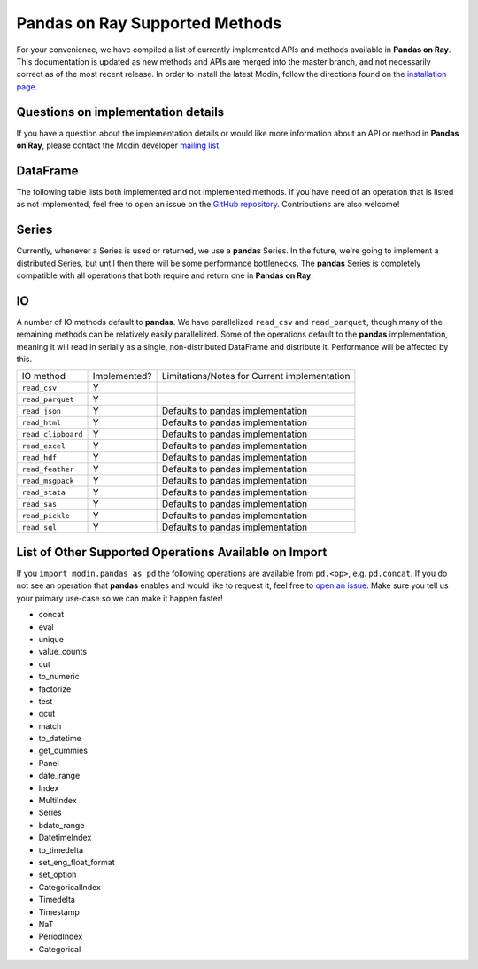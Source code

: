 Pandas on Ray Supported Methods
===============================

For your convenience, we have compiled a list of currently implemented APIs and
methods available in **Pandas on Ray**. This documentation is updated as new
methods and APIs are merged into the master branch, and not necessarily correct
as of the most recent release. In order to install the latest Modin, follow
the directions found on the `installation page`_.

Questions on implementation details
-----------------------------------

If you have a question about the implementation details or would like more
information about an API or method in **Pandas on Ray**, please contact the
Modin developer `mailing list`_.

DataFrame
---------

The following table lists both implemented and not implemented methods. If you
have need of an operation that is listed as not implemented, feel free to open
an issue on the `GitHub repository`_. Contributions are also welcome!

+---------------------------+--------------------+----------------------------------------------------+
| DataFrame method          | Implemented?       | Limitations/Notes for Current implementation       |
+---------------------------+--------------------+----------------------------------------------------+
| ``T``                     | Y                  |                                                    |
+---------------------------+--------------------+----------------------------------------------------+
| ``__abs__``               | Y                  |                                                    |
+---------------------------+--------------------+----------------------------------------------------+
| ``__add__``               | Y                  |                                                    |
+---------------------------+--------------------+----------------------------------------------------+
| ``__and__``               | Y                  |                                                    |
+---------------------------+--------------------+----------------------------------------------------+
| ``__array__``             | Y                  | Will not result in a distributed object            |
+---------------------------+--------------------+----------------------------------------------------+
| ``__array_wrap__``        | Y                  | Will not result in a distributed object            |
+---------------------------+--------------------+----------------------------------------------------+
| ``__bool__``              | Y                  |                                                    |
+---------------------------+--------------------+----------------------------------------------------+
| ``__contains__``          | Y                  |                                                    |
+---------------------------+--------------------+----------------------------------------------------+
| ``__copy__``              | Y                  | Copy will always make a shallow copy               |
+---------------------------+--------------------+----------------------------------------------------+
| ``__deepcopy__``          | Y                  | Copy will always make a shallow copy               |
+---------------------------+--------------------+----------------------------------------------------+
| ``__delitem__``           | Y                  |                                                    |
+---------------------------+--------------------+----------------------------------------------------+
| ``__div__``               | Y                  | Requires shuffle when operating on two DataFrames  |
+---------------------------+--------------------+----------------------------------------------------+
| ``__eq__``                | Y                  | Requires shuffle when operating on two DataFrames  |
+---------------------------+--------------------+----------------------------------------------------+
| ``__finalize__``          | N                  | N/A, Not Yet Implemented                           |
+---------------------------+--------------------+----------------------------------------------------+
| ``__floordiv__``          | Y                  | Requires shuffle when operating on two DataFrames  |
+---------------------------+--------------------+----------------------------------------------------+
| ``__ge__``                | Y                  | Requires shuffle when operating on two DataFrames  |
+---------------------------+--------------------+----------------------------------------------------+
| ``__getitem__``           | Y                  | Returns a pandas Series (see Series section below) |
|                           |                    |                                                    |
|                           |                    | ``key`` parameter as type DataFrame not yet        |
|                           |                    | supported                                          |
|                           |                    |                                                    |
|                           |                    | ``MultiIndex`` columns not yet supported           |
+---------------------------+--------------------+----------------------------------------------------+
| ``__getstate__``          | N                  | N/A, Not Yet Implemented                           |
+---------------------------+--------------------+----------------------------------------------------+
| ``__gt__``                | Y                  | Requires shuffle when operating on two DataFrames  |
+---------------------------+--------------------+----------------------------------------------------+
| ``__hash__``              | N                  | N/A, Not Yet Implemented                           |
+---------------------------+--------------------+----------------------------------------------------+
| ``__iadd__``              | Y                  | See ``__add__``                                    |
+---------------------------+--------------------+----------------------------------------------------+
| ``__ifloordiv__``         | Y                  | See ``__floordiv__``                               |
+---------------------------+--------------------+----------------------------------------------------+
| ``__imod__``              | Y                  | See ``__mod__``                                    |
+---------------------------+--------------------+----------------------------------------------------+
| ``__imul__``              | Y                  | See ``__mul__``                                    |
+---------------------------+--------------------+----------------------------------------------------+
| ``__invert__``            | N                  | N/A, Not Yet Implemented                           |
+---------------------------+--------------------+----------------------------------------------------+
| ``__ipow__``              | Y                  | See ``__pow__``                                    |
+---------------------------+--------------------+----------------------------------------------------+
| ``__isub__``              | Y                  | See ``__sub__``                                    |
+---------------------------+--------------------+----------------------------------------------------+
| ``__iter__``              | Y                  |                                                    |
+---------------------------+--------------------+----------------------------------------------------+
| ``__itruediv__``          | Y                  | See ``__truediv__``                                |
+---------------------------+--------------------+----------------------------------------------------+
| ``__le__``                | Y                  | Requires shuffle when operating on two DataFrames  |
+---------------------------+--------------------+----------------------------------------------------+
| ``__len__``               | Y                  |                                                    |
+---------------------------+--------------------+----------------------------------------------------+
| ``__lt__``                | Y                  | Requires shuffle when operating on two DataFrames  |
+---------------------------+--------------------+----------------------------------------------------+
| ``__mod__``               | Y                  | Requires shuffle when operating on two DataFrames  |
+---------------------------+--------------------+----------------------------------------------------+
| ``__mul__``               | Y                  | Requires shuffle when operating on two DataFrames  |
+---------------------------+--------------------+----------------------------------------------------+
| ``__ne__``                | Y                  | Requires shuffle when operating on two DataFrames  |
+---------------------------+--------------------+----------------------------------------------------+
| ``__neg__``               | Y                  |                                                    |
+---------------------------+--------------------+----------------------------------------------------+
| ``__nonzero__``           | Y                  |                                                    |
+---------------------------+--------------------+----------------------------------------------------+
| ``__or__``                | Y                  |                                                    |
+---------------------------+--------------------+----------------------------------------------------+
| ``__pow__``               | Y                  | Requires shuffle when operating on two DataFrames  |
+---------------------------+--------------------+----------------------------------------------------+
| ``__radd__``              | Y                  | See ``__add__``                                    |
|                           |                    |                                                    |
|                           |                    | ``level`` parameter not yet supported              |
+---------------------------+--------------------+----------------------------------------------------+
| ``__rdiv__``              | Y                  | See ``__div__``                                    |
|                           |                    |                                                    |
|                           |                    | ``level`` parameter not yet supported              |
+---------------------------+--------------------+----------------------------------------------------+
| ``__repr__``              | Y                  | Blocking call: Must retrieve data from remote      |
+---------------------------+--------------------+----------------------------------------------------+
| ``__rfloordiv__``         | Y                  | See ``__floordiv__``                               |
|                           |                    |                                                    |
|                           |                    | ``level`` parameter not yet supported              |
+---------------------------+--------------------+----------------------------------------------------+
| ``__rmod__``              | Y                  | See ``__mod__``                                    |
|                           |                    |                                                    |
|                           |                    | ``level`` parameter not yet supported              |
+---------------------------+--------------------+----------------------------------------------------+
| ``__rmul__``              | Y                  | See ``__mul__``                                    |
|                           |                    |                                                    |
|                           |                    | ``level`` parameter not yet supported              |
+---------------------------+--------------------+----------------------------------------------------+
| ``__round__``             | N                  | N/A, Not Yet Implemented                           |
+---------------------------+--------------------+----------------------------------------------------+
| ``__rpow__``              | Y                  | See ``__pow__``                                    |
|                           |                    |                                                    |
|                           |                    | ``level`` parameter not yet supported              |
+---------------------------+--------------------+----------------------------------------------------+
| ``__rsub__``              | Y                  | See ``__sub__``                                    |
|                           |                    |                                                    |
|                           |                    | ``level`` parameter not yet supported              |
+---------------------------+--------------------+----------------------------------------------------+
| ``__rtruediv__``          | Y                  | See ``__truediv__``                                |
|                           |                    |                                                    |
|                           |                    | ``level`` parameter not yet supported              |
+---------------------------+--------------------+----------------------------------------------------+
| ``__setitem__``           | Y                  | Can only set if ``key`` parameter is type ``str``  |
+---------------------------+--------------------+----------------------------------------------------+
| ``__setstate__``          | N                  | N/A, Not Yet Implemented                           |
+---------------------------+--------------------+----------------------------------------------------+
| ``__sizeof__``            | N                  | N/A, Not Yet Implemented                           |
+---------------------------+--------------------+----------------------------------------------------+
| ``__str__``               | Y                  | Blocking call: Must retrieve data from remote      |
+---------------------------+--------------------+----------------------------------------------------+
| ``__sub__``               | Y                  | Requires shuffle when operating on two DataFrames  |
+---------------------------+--------------------+----------------------------------------------------+
| ``__truediv__``           | Y                  | Requires shuffle when operating on two DataFrames  |
+---------------------------+--------------------+----------------------------------------------------+
| ``__unicode__``           | N                  | N/A, Not Yet Implemented                           |
+---------------------------+--------------------+----------------------------------------------------+
| ``__xor__``               | Y                  |                                                    |
+---------------------------+--------------------+----------------------------------------------------+
| ``abs``                   | Y                  |                                                    |
+---------------------------+--------------------+----------------------------------------------------+
| ``add``                   | Y                  | See ``__add__``                                    |
|                           |                    |                                                    |
|                           |                    | ``level`` parameter not yet supported              |
+---------------------------+--------------------+----------------------------------------------------+
| ``add_prefix``            | Y                  |                                                    |
+---------------------------+--------------------+----------------------------------------------------+
| ``add_suffix``            | Y                  |                                                    |
+---------------------------+--------------------+----------------------------------------------------+
| ``agg``                   | Y                  | Not yet optimized: Can return DataFrame or Series  |
|                           |                    |                                                    |
|                           |                    | Passing a dictionary for the ``func`` parameter    |
|                           |                    | not yet supported                                  |
|                           |                    |                                                    |
|                           |                    | Passing the string name of a numpy operation for   |
|                           |                    | the ``func`` parameter not yet supported           |
+---------------------------+--------------------+----------------------------------------------------+
| ``aggregate``             | Y                  | See ``agg``                                        |
+---------------------------+--------------------+----------------------------------------------------+
| ``align``                 | N                  | N/A, Not Yet Implemented                           |
+---------------------------+--------------------+----------------------------------------------------+
| ``all``                   | Y                  | ``level`` parameter not yet supported              |
+---------------------------+--------------------+----------------------------------------------------+
| ``any``                   | Y                  | ``level`` parameter not yet supported              |
+---------------------------+--------------------+----------------------------------------------------+
| ``append``                | Y                  | Can be further optimized to be non-blocking        |
+---------------------------+--------------------+----------------------------------------------------+
| ``apply``                 | Y                  | See ``agg``                                        |
+---------------------------+--------------------+----------------------------------------------------+
| ``applymap``              | Y                  |                                                    |
+---------------------------+--------------------+----------------------------------------------------+
| ``as_blocks``             | N                  | N/A, Not Yet Implemented                           |
+---------------------------+--------------------+----------------------------------------------------+
| ``as_matrix``             | Y                  | Will not result in a distributed object            |
+---------------------------+--------------------+----------------------------------------------------+
| ``asfreq``                | N                  | N/A, Not Yet Implemented                           |
+---------------------------+--------------------+----------------------------------------------------+
| ``asof``                  | N                  | N/A, Not Yet Implemented                           |
+---------------------------+--------------------+----------------------------------------------------+
| ``assign``                | N                  | N/A, Not Yet Implemented                           |
+---------------------------+--------------------+----------------------------------------------------+
| ``astype``                | Y                  |                                                    |
+---------------------------+--------------------+----------------------------------------------------+
| ``at``                    | N                  | N/A, Not Yet Implemented                           |
+---------------------------+--------------------+----------------------------------------------------+
| ``at_time``               | N                  | N/A, Not Yet Implemented                           |
+---------------------------+--------------------+----------------------------------------------------+
| ``axes``                  | Y                  |                                                    |
+---------------------------+--------------------+----------------------------------------------------+
| ``between_time``          | N                  | N/A, Not Yet Implemented                           |
+---------------------------+--------------------+----------------------------------------------------+
| ``bfill``                 | Y                  |                                                    |
+---------------------------+--------------------+----------------------------------------------------+
| ``blocks``                | N                  | N/A, Not Yet Implemented                           |
+---------------------------+--------------------+----------------------------------------------------+
| ``bool``                  | Y                  |                                                    |
+---------------------------+--------------------+----------------------------------------------------+
| ``boxplot``               | Y                  |                                                    |
+---------------------------+--------------------+----------------------------------------------------+
| ``clip``                  | Y                  | 						                              |
+---------------------------+--------------------+----------------------------------------------------+
| ``clip_lower``            | Y                  | 						                              |
+---------------------------+--------------------+----------------------------------------------------+
| ``clip_upper``            | Y                  | 						                              |
+---------------------------+--------------------+----------------------------------------------------+
| ``columns``               | Y                  |                                                    |
+---------------------------+--------------------+----------------------------------------------------+
| ``combine``               | N                  | N/A, Not Yet Implemented                           |
+---------------------------+--------------------+----------------------------------------------------+
| ``combine_first``         | N                  | N/A, Not Yet Implemented                           |
+---------------------------+--------------------+----------------------------------------------------+
| ``compound``              | N                  | N/A, Not Yet Implemented                           |
+---------------------------+--------------------+----------------------------------------------------+
| ``consolidate``           | N                  | N/A, Not Yet Implemented                           |
+---------------------------+--------------------+----------------------------------------------------+
| ``convert_objects``       | N                  | N/A, Not Yet Implemented                           |
+---------------------------+--------------------+----------------------------------------------------+
| ``copy``                  | Y                  | Copy will always make a shallow copy               |
+---------------------------+--------------------+----------------------------------------------------+
| ``corr``                  | N                  | N/A, Not Yet Implemented                           |
+---------------------------+--------------------+----------------------------------------------------+
| ``corrwith``              | N                  | N/A, Not Yet Implemented                           |
+---------------------------+--------------------+----------------------------------------------------+
| ``count``                 | Y                  | ``level`` parameter not yet supported              |
+---------------------------+--------------------+----------------------------------------------------+
| ``cov``                   | N                  | N/A, Not Yet Implemented                           |
+---------------------------+--------------------+----------------------------------------------------+
| ``cummax``                | Y                  |                                                    |
+---------------------------+--------------------+----------------------------------------------------+
| ``cummin``                | Y                  |                                                    |
+---------------------------+--------------------+----------------------------------------------------+
| ``cumprod``               | Y                  |                                                    |
+---------------------------+--------------------+----------------------------------------------------+
| ``cumsum``                | Y                  |                                                    |
+---------------------------+--------------------+----------------------------------------------------+
| ``describe``              | Y                  |                                                    |
+---------------------------+--------------------+----------------------------------------------------+
| ``diff``                  | Y                  |                                                    |
+---------------------------+--------------------+----------------------------------------------------+
| ``div``                   | Y                  | See ``__div__``                                    |
|                           |                    |                                                    |
|                           |                    | ``level`` parameter not yet supported              |
+---------------------------+--------------------+----------------------------------------------------+
| ``divide``                | Y                  | See ``__div__``                                    |
|                           |                    |                                                    |
|                           |                    | ``level`` parameter not yet supported              |
+---------------------------+--------------------+----------------------------------------------------+
| ``dot``                   | N                  | N/A, Not Yet Implemented                           |
+---------------------------+--------------------+----------------------------------------------------+
| ``drop``                  | Y                  | ``level`` parameter not yet supported              |
+---------------------------+--------------------+----------------------------------------------------+
| ``drop_duplicates``       | N                  | N/A, Not Yet Implemented                           |
+---------------------------+--------------------+----------------------------------------------------+
| ``dropna``                | Y                  |                                                    |
+---------------------------+--------------------+----------------------------------------------------+
| ``dtypes``                | Y                  |                                                    |
+---------------------------+--------------------+----------------------------------------------------+
| ``duplicated``            | N                  | N/A, Not Yet Implemented                           |
+---------------------------+--------------------+----------------------------------------------------+
| ``empty``                 | Y                  |                                                    |
+---------------------------+--------------------+----------------------------------------------------+
| ``eq``                    | Y                  | See ``__eq__``                                     |
|                           |                    |                                                    |
|                           |                    | ``level`` parameter not yet supported              |
+---------------------------+--------------------+----------------------------------------------------+
| ``equals``                | Y                  | Requires shuffle, can be further optimized         |
+---------------------------+--------------------+----------------------------------------------------+
| ``eval``                  | Y                  |                                                    |
+---------------------------+--------------------+----------------------------------------------------+
| ``ewm``                   | N                  | N/A, Not Yet Implemented                           |
+---------------------------+--------------------+----------------------------------------------------+
| ``expanding``             | N                  | N/A, Not Yet Implemented                           |
+---------------------------+--------------------+----------------------------------------------------+
| ``ffill``                 | Y                  |                                                    |
+---------------------------+--------------------+----------------------------------------------------+
| ``fillna``                | Y                  | ``value`` parameter of type DataFrame not yet      |
|                           |                    | supported                                          |
+---------------------------+--------------------+----------------------------------------------------+
| ``filter``                | Y                  |                                                    |
+---------------------------+--------------------+----------------------------------------------------+
| ``first``                 | N                  | N/A, Not Yet Implemented                           |
+---------------------------+--------------------+----------------------------------------------------+
| ``first_valid_index``     | Y                  |                                                    |
+---------------------------+--------------------+----------------------------------------------------+
| ``floordiv``              | Y                  | See ``__floordiv__``                               |
|                           |                    |                                                    |
|                           |                    | ``level`` parameter not yet supported              |
+---------------------------+--------------------+----------------------------------------------------+
| ``from_csv``              | Y                  |                                                    |
+---------------------------+--------------------+----------------------------------------------------+
| ``from_dict``             | Y                  |                                                    |
+---------------------------+--------------------+----------------------------------------------------+
| ``from_items``            | Y                  |                                                    |
+---------------------------+--------------------+----------------------------------------------------+
| ``from_records``          | Y                  |                                                    |
+---------------------------+--------------------+----------------------------------------------------+
| ``ftypes``                | Y                  |                                                    |
+---------------------------+--------------------+----------------------------------------------------+
| ``ge``                    | Y                  | See ``__ge__``                                     |
|                           |                    |                                                    |
|                           |                    | ``level`` parameter not yet supported              |
+---------------------------+--------------------+----------------------------------------------------+
| ``get``                   | Y                  |                                                    |
+---------------------------+--------------------+----------------------------------------------------+
| ``get_dtype_counts``      | Y                  |                                                    |
+---------------------------+--------------------+----------------------------------------------------+
| ``get_ftype_counts``      | Y                  |                                                    |
+---------------------------+--------------------+----------------------------------------------------+
| ``get_value``             | N                  | N/A, Not Yet Implemented                           |
+---------------------------+--------------------+----------------------------------------------------+
| ``get_values``            | N                  | N/A, Not Yet Implemented                           |
+---------------------------+--------------------+----------------------------------------------------+
| ``groupby``               | Y                  | Not yet optimized, will require Distributed Series |
|                           |                    |                                                    |
|                           |                    | ``level`` parameter not yet supported              |
|                           |                    |                                                    |
|                           |                    | ``by`` with a list of columns not yet supported    |
+---------------------------+--------------------+----------------------------------------------------+
| ``gt``                    | Y                  | See ``__gt__``                                     |
|                           |                    |                                                    |
|                           |                    | ``level`` parameter not yet supported              |
+---------------------------+--------------------+----------------------------------------------------+
| ``head``                  | Y                  |                                                    |
+---------------------------+--------------------+----------------------------------------------------+
| ``hist``                  | N                  | N/A, Not Yet Implemented                           |
+---------------------------+--------------------+----------------------------------------------------+
| ``iat``                   | N                  | N/A, Not Yet Implemented                           |
+---------------------------+--------------------+----------------------------------------------------+
| ``idxmax``                | Y                  |                                                    |
+---------------------------+--------------------+----------------------------------------------------+
| ``idxmin``                | Y                  |                                                    |
+---------------------------+--------------------+----------------------------------------------------+
| ``iloc``                  | Y                  |                                                    |
+---------------------------+--------------------+----------------------------------------------------+
| ``index``                 | Y                  |                                                    |
+---------------------------+--------------------+----------------------------------------------------+
| ``infer_objects``         | N                  | N/A, Not Yet Implemented                           |
+---------------------------+--------------------+----------------------------------------------------+
| ``info``                  | Y                  |                                                    |
+---------------------------+--------------------+----------------------------------------------------+
| ``insert``                | Y                  |                                                    |
+---------------------------+--------------------+----------------------------------------------------+
| ``interpolate``           | N                  | N/A, Not Yet Implemented                           |
+---------------------------+--------------------+----------------------------------------------------+
| ``is_copy``               | N                  | N/A, Not Yet Implemented                           |
+---------------------------+--------------------+----------------------------------------------------+
| ``isin``                  | Y                  |                                                    |
+---------------------------+--------------------+----------------------------------------------------+
| ``isna``                  | Y                  |                                                    |
+---------------------------+--------------------+----------------------------------------------------+
| ``isnull``                | Y                  |                                                    |
+---------------------------+--------------------+----------------------------------------------------+
| ``items``                 | Y                  |                                                    |
+---------------------------+--------------------+----------------------------------------------------+
| ``iteritems``             | Y                  |                                                    |
+---------------------------+--------------------+----------------------------------------------------+
| ``iterrows``              | Y                  |                                                    |
+---------------------------+--------------------+----------------------------------------------------+
| ``itertuples``            | Y                  |                                                    |
+---------------------------+--------------------+----------------------------------------------------+
| ``ix``                    | N                  | N/A, Not Yet Implemented                           |
+---------------------------+--------------------+----------------------------------------------------+
| ``join``                  | Y                  | Specifying ``on`` parameter not yet supported      |
+---------------------------+--------------------+----------------------------------------------------+
| ``keys``                  | Y                  |                                                    |
+---------------------------+--------------------+----------------------------------------------------+
| ``kurt``                  | N                  | N/A, Not Yet Implemented                           |
+---------------------------+--------------------+----------------------------------------------------+
| ``kurtosis``              | N                  | N/A, Not Yet Implemented                           |
+---------------------------+--------------------+----------------------------------------------------+
| ``last``                  | N                  | N/A, Not Yet Implemented                           |
+---------------------------+--------------------+----------------------------------------------------+
| ``last_valid_index``      | Y                  |                                                    |
+---------------------------+--------------------+----------------------------------------------------+
| ``le``                    | Y                  | See ``__le__``                                     |
|                           |                    |                                                    |
|                           |                    | ``level`` parameter not yet supported              |
+---------------------------+--------------------+----------------------------------------------------+
| ``loc``                   | Y                  |                                                    |
+---------------------------+--------------------+----------------------------------------------------+
| ``lookup``                | N                  | N/A, Not Yet Implemented                           |
+---------------------------+--------------------+----------------------------------------------------+
| ``lt``                    | Y                  | See ``__lt__``                                     |
|                           |                    |                                                    |
|                           |                    | ``level`` parameter not yet supported              |
+---------------------------+--------------------+----------------------------------------------------+
| ``mad``                   | N                  | N/A, Not Yet Implemented                           |
+---------------------------+--------------------+----------------------------------------------------+
| ``mask``                  | N                  | N/A, Not Yet Implemented                           |
+---------------------------+--------------------+----------------------------------------------------+
| ``max``                   | Y                  | ``level`` parameter not yet supported              |
+---------------------------+--------------------+----------------------------------------------------+
| ``mean``                  | Y                  | ``level`` parameter not yet supported              |
+---------------------------+--------------------+----------------------------------------------------+
| ``median``                | Y                  | ``level`` parameter not yet supported              |
+---------------------------+--------------------+----------------------------------------------------+
| ``melt``                  | N                  | N/A, Not Yet Implemented                           |
+---------------------------+--------------------+----------------------------------------------------+
| ``memory_usage``          | Y                  |                                                    |
+---------------------------+--------------------+----------------------------------------------------+
|                           |                    | Only implemented for ``left_index=True`` and       |
| ``merge``                 | Y                  | ``right_index=True``                               |
+---------------------------+--------------------+----------------------------------------------------+
| ``min``                   | Y                  | ``level`` parameter not yet supported              |
+---------------------------+--------------------+----------------------------------------------------+
| ``mod``                   | Y                  | ``level`` parameter not yet supported              |
+---------------------------+--------------------+----------------------------------------------------+
| ``mode``                  | Y                  |                                                    |
+---------------------------+--------------------+----------------------------------------------------+
| ``mul``                   | Y                  | See ``__mul__``                                    |
|                           |                    |                                                    |
|                           |                    | ``level`` parameter not yet supported              |
+---------------------------+--------------------+----------------------------------------------------+
| ``multiply``              | Y                  | See ``__mul__``                                    |
|                           |                    |                                                    |
|                           |                    | ``level`` parameter not yet supported              |
+---------------------------+--------------------+----------------------------------------------------+
| ``ndim``                  | Y                  |                                                    |
+---------------------------+--------------------+----------------------------------------------------+
| ``ne``                    | Y                  | See ``__ne__``                                     |
|                           |                    |                                                    |
|                           |                    | ``level`` parameter not yet supported              |
+---------------------------+--------------------+----------------------------------------------------+
| ``nlargest``              | N                  | N/A, Not Yet Implemented                           |
+---------------------------+--------------------+----------------------------------------------------+
| ``notna``                 | Y                  |                                                    |
+---------------------------+--------------------+----------------------------------------------------+
| ``notnull``               | Y                  |                                                    |
+---------------------------+--------------------+----------------------------------------------------+
| ``nsmallest``             | N                  | N/A, Not Yet Implemented                           |
+---------------------------+--------------------+----------------------------------------------------+
| ``nunique``               | Y                  |                                                    |
+---------------------------+--------------------+----------------------------------------------------+
| ``pct_change``            | N                  | N/A, Not Yet Implemented                           |
+---------------------------+--------------------+----------------------------------------------------+
| ``pipe``                  | Y                  |                                                    |
+---------------------------+--------------------+----------------------------------------------------+
| ``pivot``                 | N                  | N/A, Not Yet Implemented                           |
+---------------------------+--------------------+----------------------------------------------------+
| ``pivot_table``           | N                  | N/A, Not Yet Implemented                           |
+---------------------------+--------------------+----------------------------------------------------+
| ``plot``                  | Y                  |                                                    |
+---------------------------+--------------------+----------------------------------------------------+
| ``pop``                   | Y                  |                                                    |
+---------------------------+--------------------+----------------------------------------------------+
| ``pow``                   | Y                  | See ``__pow__``                                    |
|                           |                    |                                                    |
|                           |                    | ``level`` parameter not yet supported              |
+---------------------------+--------------------+----------------------------------------------------+
| ``prod``                  | Y                  | ``level`` parameter not yet supported              |
+---------------------------+--------------------+----------------------------------------------------+
| ``product``               | Y                  | ``level`` parameter not yet supported              |
+---------------------------+--------------------+----------------------------------------------------+
| ``quantile``              | Y                  |                                                    |
+---------------------------+--------------------+----------------------------------------------------+
| ``query``                 | Y                  | Local variables not yet supported                  |
+---------------------------+--------------------+----------------------------------------------------+
| ``radd``                  | Y                  | See ``__add__``                                    |
|                           |                    |                                                    |
|                           |                    | ``level`` parameter not yet supported              |
+---------------------------+--------------------+----------------------------------------------------+
| ``rank``                  | Y                  |                                                    |
+---------------------------+--------------------+----------------------------------------------------+
| ``rdiv``                  | Y                  | See ``__div__``                                    |
|                           |                    |                                                    |
|                           |                    | ``level`` parameter not yet supported              |
+---------------------------+--------------------+----------------------------------------------------+
| ``reindex``               | Y                  | ``level`` parameter not yet supported              |
+---------------------------+--------------------+----------------------------------------------------+
| ``reindex_axis``          | N                  | N/A, Not Yet Implemented                           |
+---------------------------+--------------------+----------------------------------------------------+
| ``reindex_like``          | N                  | N/A, Not Yet Implemented                           |
+---------------------------+--------------------+----------------------------------------------------+
| ``rename``                | Y                  | ``level`` parameter not yet supported              |
+---------------------------+--------------------+----------------------------------------------------+
| ``rename_axis``           | Y                  |                                                    |
+---------------------------+--------------------+----------------------------------------------------+
| ``reorder_levels``        | N                  | N/A, Not Yet Implemented                           |
+---------------------------+--------------------+----------------------------------------------------+
| ``replace``               | N                  | N/A, Not Yet Implemented                           |
+---------------------------+--------------------+----------------------------------------------------+
| ``resample``              | N                  | N/A, Not Yet Implemented                           |
+---------------------------+--------------------+----------------------------------------------------+
| ``reset_index``           | Y                  | ``level`` parameter not yet supported              |
+---------------------------+--------------------+----------------------------------------------------+
| ``rfloordiv``             | Y                  | See ``__floordiv__``                               |
|                           |                    |                                                    |
|                           |                    | ``level`` parameter not yet supported              |
+---------------------------+--------------------+----------------------------------------------------+
| ``rmod``                  | Y                  | See ``__mod__``                                    |
|                           |                    |                                                    |
|                           |                    | ``level`` parameter not yet supported              |
+---------------------------+--------------------+----------------------------------------------------+
| ``rmul``                  | Y                  | See ``__mul__``                                    |
|                           |                    |                                                    |
|                           |                    | ``level`` parameter not yet supported              |
+---------------------------+--------------------+----------------------------------------------------+
| ``rolling``               | N                  | N/A, Not Yet Implemented                           |
+---------------------------+--------------------+----------------------------------------------------+
| ``round``                 | Y                  |                                                    |
+---------------------------+--------------------+----------------------------------------------------+
| ``rpow``                  | Y                  | See ``__pow__``                                    |
|                           |                    |                                                    |
|                           |                    | ``level`` parameter not yet supported              |
+---------------------------+--------------------+----------------------------------------------------+
| ``rsub``                  | Y                  | See ``__sub__``                                    |
|                           |                    |                                                    |
|                           |                    | ``level`` parameter not yet supported              |
+---------------------------+--------------------+----------------------------------------------------+
| ``rtruediv``              | Y                  | See ``__truediv__``                                |
|                           |                    |                                                    |
|                           |                    | ``level`` parameter not yet supported              |
+---------------------------+--------------------+----------------------------------------------------+
| ``sample``                | Y                  |                                                    |
+---------------------------+--------------------+----------------------------------------------------+
| ``select``                | N                  | N/A, Not Yet Implemented                           |
+---------------------------+--------------------+----------------------------------------------------+
| ``select_dtypes``         | Y                  |                                                    |
+---------------------------+--------------------+----------------------------------------------------+
| ``sem``                   | N                  | N/A, Not Yet Implemented                           |
+---------------------------+--------------------+----------------------------------------------------+
| ``set_axis``              | Y                  |                                                    |
+---------------------------+--------------------+----------------------------------------------------+
| ``set_index``             | Y                  |                                                    |
+---------------------------+--------------------+----------------------------------------------------+
| ``set_value``             | N                  | N/A, Not Yet Implemented                           |
+---------------------------+--------------------+----------------------------------------------------+
| ``shape``                 | Y                  |                                                    |
+---------------------------+--------------------+----------------------------------------------------+
| ``shift``                 | N                  | N/A, Not Yet Implemented                           |
+---------------------------+--------------------+----------------------------------------------------+
| ``size``                  | Y                  |                                                    |
+---------------------------+--------------------+----------------------------------------------------+
| ``skew``                  | Y                  | ``level`` parameter not yet supported              |
+---------------------------+--------------------+----------------------------------------------------+
| ``slice_shift``           | N                  | N/A, Not Yet Implemented                           |
+---------------------------+--------------------+----------------------------------------------------+
| ``sort_index``            | Y                  | ``level`` parameter not yet supported              |
+---------------------------+--------------------+----------------------------------------------------+
| ``sort_values``           | Y                  | Not optimized, will require a distributed Series   |
+---------------------------+--------------------+----------------------------------------------------+
| ``sortlevel``             | N                  | N/A, Not Yet Implemented                           |
+---------------------------+--------------------+----------------------------------------------------+
| ``squeeze``               | N                  | N/A, Not Yet Implemented                           |
+---------------------------+--------------------+----------------------------------------------------+
| ``stack``                 | N                  | N/A, Not Yet Implemented                           |
+---------------------------+--------------------+----------------------------------------------------+
| ``std``                   | Y                  | ``level`` parameter not yet supported              |
+---------------------------+--------------------+----------------------------------------------------+
| ``style``                 | N                  | N/A, Not Yet Implemented                           |
+---------------------------+--------------------+----------------------------------------------------+
| ``sub``                   | Y                  | See ``__sub__``                                    |
|                           |                    |                                                    |
|                           |                    | ``level`` parameter not yet supported              |
+---------------------------+--------------------+----------------------------------------------------+
| ``subtract``              | Y                  | See ``__sub__``                                    |
|                           |                    |                                                    |
|                           |                    | ``level`` parameter not yet supported              |
+---------------------------+--------------------+----------------------------------------------------+
| ``sum``                   | Y                  | ``level`` parameter not yet supported              |
+---------------------------+--------------------+----------------------------------------------------+
| ``swapaxes``              | N                  | N/A, Not Yet Implemented                           |
+---------------------------+--------------------+----------------------------------------------------+
| ``swaplevel``             | N                  | N/A, Not Yet Implemented                           |
+---------------------------+--------------------+----------------------------------------------------+
| ``tail``                  | Y                  |                                                    |
+---------------------------+--------------------+----------------------------------------------------+
| ``take``                  | N                  | N/A, Not Yet Implemented                           |
+---------------------------+--------------------+----------------------------------------------------+
| ``to_clipboard``          | Y                  |                                                    |
+---------------------------+--------------------+----------------------------------------------------+
| ``to_csv``                | Y                  |                                                    |
+---------------------------+--------------------+----------------------------------------------------+
| ``to_dense``              | N                  | N/A, Not Yet Implemented                           |
+---------------------------+--------------------+----------------------------------------------------+
| ``to_dict``               | Y                  |                                                    |
+---------------------------+--------------------+----------------------------------------------------+
| ``to_excel``              | Y                  |                                                    |
+---------------------------+--------------------+----------------------------------------------------+
| ``to_feather``            | Y                  |                                                    |
+---------------------------+--------------------+----------------------------------------------------+
| ``to_gbq``                | Y                  |                                                    |
+---------------------------+--------------------+----------------------------------------------------+
| ``to_hdf``                | Y                  |                                                    |
+---------------------------+--------------------+----------------------------------------------------+
| ``to_html``               | Y                  |                                                    |
+---------------------------+--------------------+----------------------------------------------------+
| ``to_json``               | Y                  |                                                    |
+---------------------------+--------------------+----------------------------------------------------+
| ``to_latex``              | Y                  |                                                    |
+---------------------------+--------------------+----------------------------------------------------+
| ``to_msgpack``            | Y                  |                                                    |
+---------------------------+--------------------+----------------------------------------------------+
| ``to_panel``              | N                  | N/A, Not Yet Implemented                           |
+---------------------------+--------------------+----------------------------------------------------+
| ``to_parquet``            | Y                  |                                                    |
+---------------------------+--------------------+----------------------------------------------------+
| ``to_period``             | N                  | N/A, Not Yet Implemented                           |
+---------------------------+--------------------+----------------------------------------------------+
| ``to_pickle``             | Y                  |                                                    |
+---------------------------+--------------------+----------------------------------------------------+
| ``to_records``            | Y                  |                                                    |
+---------------------------+--------------------+----------------------------------------------------+
| ``to_sparse``             | N                  | N/A, Not Yet Implemented                           |
+---------------------------+--------------------+----------------------------------------------------+
| ``to_sql``                | Y                  |                                                    |
+---------------------------+--------------------+----------------------------------------------------+
| ``to_stata``              | Y                  |                                                    |
+---------------------------+--------------------+----------------------------------------------------+
| ``to_string``             | Y                  |                                                    |
+---------------------------+--------------------+----------------------------------------------------+
| ``to_timestamp``          | N                  | N/A, Not Yet Implemented                           |
+---------------------------+--------------------+----------------------------------------------------+
| ``to_xarray``             | N                  | N/A, Not Yet Implemented                           |
+---------------------------+--------------------+----------------------------------------------------+
| ``transform``             | Y                  |                                                    |
+---------------------------+--------------------+----------------------------------------------------+
| ``transpose``             | Y                  |                                                    |
+---------------------------+--------------------+----------------------------------------------------+
| ``truediv``               | Y                  | See ``__truediv__``                                |
|                           |                    |                                                    |
|                           |                    | ``level`` parameter not yet supported              |
+---------------------------+--------------------+----------------------------------------------------+
| ``truncate``              | N                  | N/A, Not Yet Implemented                           |
+---------------------------+--------------------+----------------------------------------------------+
| ``tshift``                | N                  | N/A, Not Yet Implemented                           |
+---------------------------+--------------------+----------------------------------------------------+
| ``tz_convert``            | N                  | N/A, Not Yet Implemented                           |
+---------------------------+--------------------+----------------------------------------------------+
| ``tz_localize``           | N                  | N/A, Not Yet Implemented                           |
+---------------------------+--------------------+----------------------------------------------------+
| ``unstack``               | N                  | N/A, Not Yet Implemented                           |
+---------------------------+--------------------+----------------------------------------------------+
| ``update``                | Y                  | ``raise_conflict=True`` not yet supported          |
+---------------------------+--------------------+----------------------------------------------------+
| ``values``                | Y                  |                                                    |
+---------------------------+--------------------+----------------------------------------------------+
| ``var``                   | Y                  | ``level`` parameter not yet supported              |
+---------------------------+--------------------+----------------------------------------------------+
| ``where``                 | Y                  | ``level`` parameter not yet supported              |
+---------------------------+--------------------+----------------------------------------------------+
| ``xs``                    | N                  | N/A, Not Yet Implemented                           |
+---------------------------+--------------------+----------------------------------------------------+

Series
------

Currently, whenever a Series is used or returned, we use a **pandas** Series.
In the future, we're going to implement a distributed Series, but until then
there will be some performance bottlenecks. The **pandas** Series is completely
compatible with all operations that both require and return one in
**Pandas on Ray**.

IO
--

A number of IO methods default to **pandas**. We have parallelized
``read_csv`` and ``read_parquet``, though many of the remaining methods can be
relatively easily parallelized. Some of the operations default to the
**pandas** implementation, meaning it will read in serially as a single,
non-distributed DataFrame and distribute it. Performance will be affected by
this.

+--------------------+--------------------+----------------------------------------------------+
| IO method          | Implemented?       | Limitations/Notes for Current implementation       |
+--------------------+--------------------+----------------------------------------------------+
| ``read_csv``       | Y                  |                                                    |
+--------------------+--------------------+----------------------------------------------------+
| ``read_parquet``   | Y                  |                                                    |
+--------------------+--------------------+----------------------------------------------------+
| ``read_json``      | Y                  | Defaults to pandas implementation                  |
+--------------------+--------------------+----------------------------------------------------+
| ``read_html``      | Y                  | Defaults to pandas implementation                  |
+--------------------+--------------------+----------------------------------------------------+
| ``read_clipboard`` | Y                  | Defaults to pandas implementation                  |
+--------------------+--------------------+----------------------------------------------------+
| ``read_excel``     | Y                  | Defaults to pandas implementation                  |
+--------------------+--------------------+----------------------------------------------------+
| ``read_hdf``       | Y                  | Defaults to pandas implementation                  |
+--------------------+--------------------+----------------------------------------------------+
| ``read_feather``   | Y                  | Defaults to pandas implementation                  |
+--------------------+--------------------+----------------------------------------------------+
| ``read_msgpack``   | Y                  | Defaults to pandas implementation                  |
+--------------------+--------------------+----------------------------------------------------+
| ``read_stata``     | Y                  | Defaults to pandas implementation                  |
+--------------------+--------------------+----------------------------------------------------+
| ``read_sas``       | Y                  | Defaults to pandas implementation                  |
+--------------------+--------------------+----------------------------------------------------+
| ``read_pickle``    | Y                  | Defaults to pandas implementation                  |
+--------------------+--------------------+----------------------------------------------------+
| ``read_sql``       | Y                  | Defaults to pandas implementation                  |
+--------------------+--------------------+----------------------------------------------------+

List of Other Supported Operations Available on Import
------------------------------------------------------

If you ``import modin.pandas as pd`` the following operations are available
from ``pd.<op>``, e.g. ``pd.concat``. If you do not see an operation that
**pandas** enables and would like to request it, feel free to `open an issue`_.
Make sure you tell us your primary use-case so we can make it happen faster!

* concat
* eval
* unique
* value_counts
* cut
* to_numeric
* factorize
* test
* qcut
* match
* to_datetime
* get_dummies
* Panel
* date_range
* Index
* MultiIndex
* Series
* bdate_range
* DatetimeIndex
* to_timedelta
* set_eng_float_format
* set_option
* CategoricalIndex
* Timedelta
* Timestamp
* NaT
* PeriodIndex
* Categorical

.. _`GitHub repository`: https://github.com/modin-project/modin/issues
.. _`mailing list`: https://groups.google.com/forum/#!forum/modin-dev
.. _`installation page`: http://modin.readthedocs.io/en/latest/installation.html#building-modin-from-source
.. _`open an issue`: https://github.com/modin-project/modin/issues
